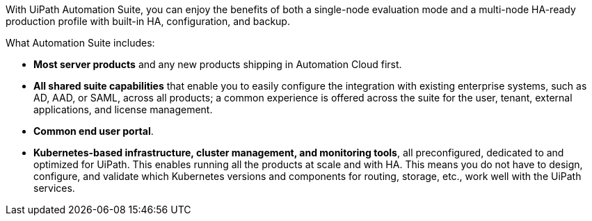 With UiPath Automation Suite, you can enjoy the benefits of both a single-node evaluation mode and a multi-node HA-ready production profile with built-in HA, configuration, and backup.

What Automation Suite includes:

* *Most server products* and any new products shipping in Automation Cloud first.
* *All shared suite capabilities* that enable you to easily configure the integration with existing enterprise systems, such as AD, AAD, or SAML, across all products; a common experience is offered across the suite for the user, tenant, external applications, and license management.
* *Common end user portal*.
* *Kubernetes-based infrastructure, cluster management, and monitoring tools*, all preconfigured, dedicated to and optimized for UiPath. This enables running all the products at scale and with HA. This means you do not have to design, configure, and validate which Kubernetes versions and components for routing, storage, etc., work well with the UiPath services.
